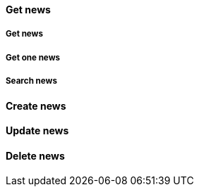 [[Endpoints-News-get]]
==== Get news

[[Endpoints-News-get-all]]
===== Get news

[[Endpoints-News-get-one]]
===== Get one news

[[Endpoints-News-get-search]]
===== Search news

[[Endpoints-News-post]]
==== Create news

[[Endpoints-News-putch]]
==== Update news

[[Endpoints-News-delete]]
==== Delete news